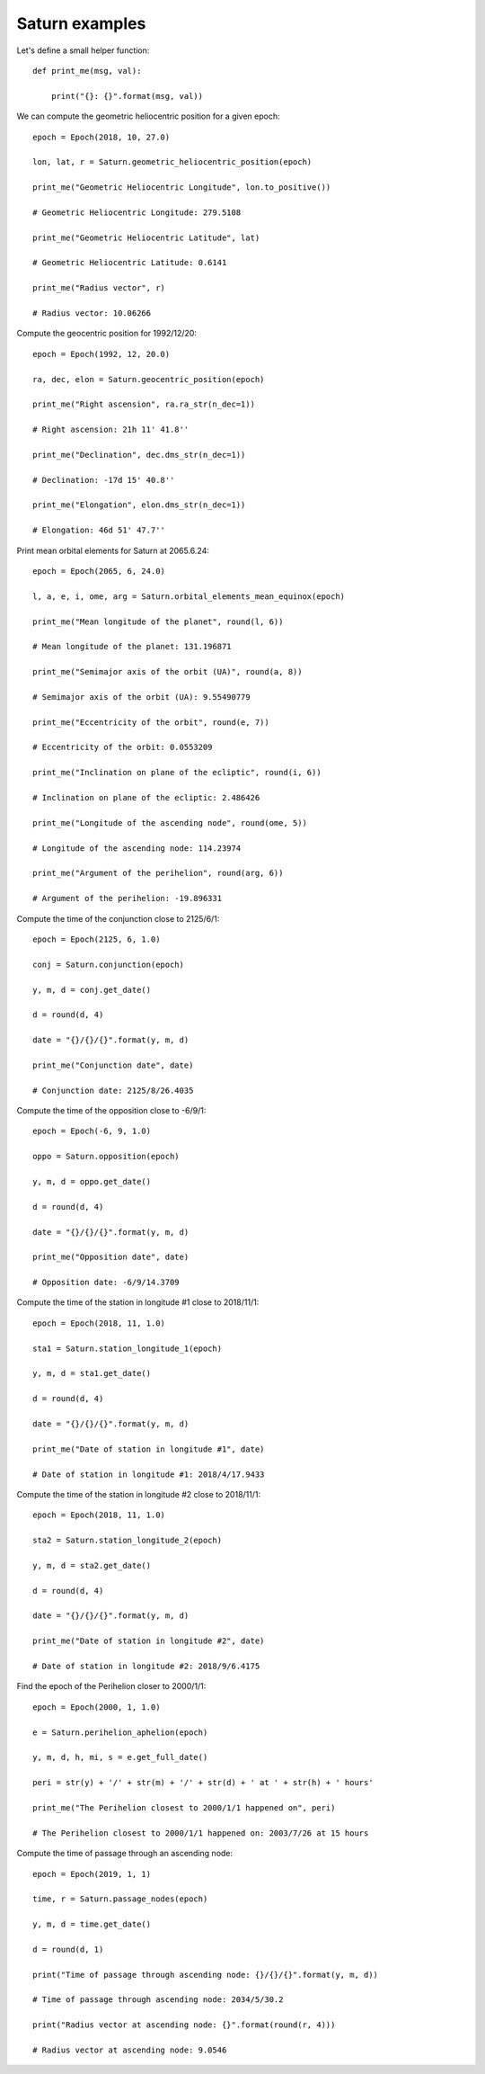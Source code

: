 Saturn examples
***************

Let's define a small helper function::

    def print_me(msg, val):

        print("{}: {}".format(msg, val))

We can compute the geometric heliocentric position for a given epoch::

    epoch = Epoch(2018, 10, 27.0)

    lon, lat, r = Saturn.geometric_heliocentric_position(epoch)

    print_me("Geometric Heliocentric Longitude", lon.to_positive())

    # Geometric Heliocentric Longitude: 279.5108

    print_me("Geometric Heliocentric Latitude", lat)

    # Geometric Heliocentric Latitude: 0.6141

    print_me("Radius vector", r)

    # Radius vector: 10.06266

Compute the geocentric position for 1992/12/20::

    epoch = Epoch(1992, 12, 20.0)

    ra, dec, elon = Saturn.geocentric_position(epoch)

    print_me("Right ascension", ra.ra_str(n_dec=1))

    # Right ascension: 21h 11' 41.8''

    print_me("Declination", dec.dms_str(n_dec=1))

    # Declination: -17d 15' 40.8''

    print_me("Elongation", elon.dms_str(n_dec=1))

    # Elongation: 46d 51' 47.7''

Print mean orbital elements for Saturn at 2065.6.24::

    epoch = Epoch(2065, 6, 24.0)

    l, a, e, i, ome, arg = Saturn.orbital_elements_mean_equinox(epoch)

    print_me("Mean longitude of the planet", round(l, 6))

    # Mean longitude of the planet: 131.196871

    print_me("Semimajor axis of the orbit (UA)", round(a, 8))

    # Semimajor axis of the orbit (UA): 9.55490779

    print_me("Eccentricity of the orbit", round(e, 7))

    # Eccentricity of the orbit: 0.0553209

    print_me("Inclination on plane of the ecliptic", round(i, 6))

    # Inclination on plane of the ecliptic: 2.486426

    print_me("Longitude of the ascending node", round(ome, 5))

    # Longitude of the ascending node: 114.23974

    print_me("Argument of the perihelion", round(arg, 6))

    # Argument of the perihelion: -19.896331

Compute the time of the conjunction close to 2125/6/1::

    epoch = Epoch(2125, 6, 1.0)

    conj = Saturn.conjunction(epoch)

    y, m, d = conj.get_date()

    d = round(d, 4)

    date = "{}/{}/{}".format(y, m, d)

    print_me("Conjunction date", date)

    # Conjunction date: 2125/8/26.4035

Compute the time of the opposition close to -6/9/1::

    epoch = Epoch(-6, 9, 1.0)

    oppo = Saturn.opposition(epoch)

    y, m, d = oppo.get_date()

    d = round(d, 4)

    date = "{}/{}/{}".format(y, m, d)

    print_me("Opposition date", date)

    # Opposition date: -6/9/14.3709

Compute the time of the station in longitude #1 close to 2018/11/1::

    epoch = Epoch(2018, 11, 1.0)

    sta1 = Saturn.station_longitude_1(epoch)

    y, m, d = sta1.get_date()

    d = round(d, 4)

    date = "{}/{}/{}".format(y, m, d)

    print_me("Date of station in longitude #1", date)

    # Date of station in longitude #1: 2018/4/17.9433

Compute the time of the station in longitude #2 close to 2018/11/1::

    epoch = Epoch(2018, 11, 1.0)

    sta2 = Saturn.station_longitude_2(epoch)

    y, m, d = sta2.get_date()

    d = round(d, 4)

    date = "{}/{}/{}".format(y, m, d)

    print_me("Date of station in longitude #2", date)

    # Date of station in longitude #2: 2018/9/6.4175

Find the epoch of the Perihelion closer to 2000/1/1::

    epoch = Epoch(2000, 1, 1.0)

    e = Saturn.perihelion_aphelion(epoch)

    y, m, d, h, mi, s = e.get_full_date()

    peri = str(y) + '/' + str(m) + '/' + str(d) + ' at ' + str(h) + ' hours'

    print_me("The Perihelion closest to 2000/1/1 happened on", peri)

    # The Perihelion closest to 2000/1/1 happened on: 2003/7/26 at 15 hours

Compute the time of passage through an ascending node::

    epoch = Epoch(2019, 1, 1)

    time, r = Saturn.passage_nodes(epoch)

    y, m, d = time.get_date()

    d = round(d, 1)

    print("Time of passage through ascending node: {}/{}/{}".format(y, m, d))

    # Time of passage through ascending node: 2034/5/30.2

    print("Radius vector at ascending node: {}".format(round(r, 4)))

    # Radius vector at ascending node: 9.0546
